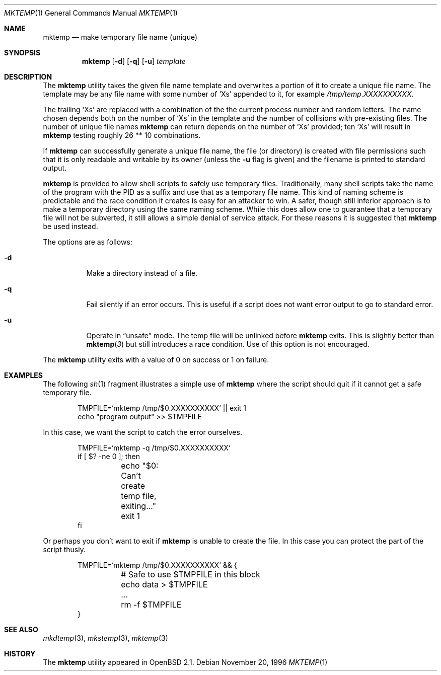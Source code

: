 .\"	$OpenBSD: mktemp.1,v 1.15 2000/03/10 19:07:22 aaron Exp $
.\"
.\" Copyright (c) 1996, 2000 Todd C. Miller <Todd.Miller@courtesan.com>
.\" All rights reserved.
.\"
.\" Redistribution and use in source and binary forms, with or without
.\" modification, are permitted provided that the following conditions
.\" are met:
.\" 1. Redistributions of source code must retain the above copyright
.\"    notice, this list of conditions and the following disclaimer.
.\" 2. Redistributions in binary form must reproduce the above copyright
.\"    notice, this list of conditions and the following disclaimer in the
.\"    documentation and/or other materials provided with the distribution.
.\" 3. The name of the author may not be used to endorse or promote products
.\"    derived from this software without specific prior written permission.
.\"
.\" THIS SOFTWARE IS PROVIDED ``AS IS'' AND ANY EXPRESS OR IMPLIED WARRANTIES,
.\" INCLUDING, BUT NOT LIMITED TO, THE IMPLIED WARRANTIES OF MERCHANTABILITY
.\" AND FITNESS FOR A PARTICULAR PURPOSE ARE DISCLAIMED.  IN NO EVENT SHALL
.\" THE AUTHOR BE LIABLE FOR ANY DIRECT, INDIRECT, INCIDENTAL, SPECIAL,
.\" EXEMPLARY, OR CONSEQUENTIAL DAMAGES (INCLUDING, BUT NOT LIMITED TO,
.\" PROCUREMENT OF SUBSTITUTE GOODS OR SERVICES; LOSS OF USE, DATA, OR PROFITS;
.\" OR BUSINESS INTERRUPTION) HOWEVER CAUSED AND ON ANY THEORY OF LIABILITY,
.\" WHETHER IN CONTRACT, STRICT LIABILITY, OR TORT (INCLUDING NEGLIGENCE OR
.\" OTHERWISE) ARISING IN ANY WAY OUT OF THE USE OF THIS SOFTWARE, EVEN IF
.\" ADVISED OF THE POSSIBILITY OF SUCH DAMAGE.
.\"
.Dd November 20, 1996
.Dt MKTEMP 1
.Os
.Sh NAME
.Nm mktemp
.Nd make temporary file name (unique)
.Sh SYNOPSIS
.Nm mktemp
.Op Fl d
.Op Fl q
.Op Fl u
.Ar template
.Sh DESCRIPTION
The
.Nm mktemp
utility takes the given file name template and overwrites a
portion of it to create a unique file name.
The template may be any file name with some number of
.Ql X Ns s
appended
to it, for example
.Pa /tmp/temp.XXXXXXXXXX .
.Pp
The trailing
.Ql X Ns s
are replaced with a combination of the the current process number and
random letters.
The name chosen depends both on the number of
.Ql X Ns s
in the template and the number of collisions with pre-existing files.
The number of unique file names
.Nm
can return depends on the number of
.Ql X Ns s
provided; ten
.Ql X Ns s
will
result in
.Nm
testing roughly 26 ** 10 combinations.
.Pp
If
.Nm
can successfully generate a unique file name, the file (or directory)
is created with file permissions such that it is only readable and writable
by its owner (unless the
.Fl u
flag is given) and the filename is printed to standard output.
.Pp
.Nm mktemp
is provided to allow shell scripts to safely use temporary files.
Traditionally, many shell scripts take the name of the program with
the PID as a suffix and use that as a temporary file name.
This kind of naming scheme is predictable and the race condition it creates
is easy for an attacker to win.
A safer, though still inferior approach
is to make a temporary directory using the same naming scheme.
While this does allow one to guarantee that a temporary file will not be
subverted, it still allows a simple denial of service attack.
For these reasons it is suggested that
.Nm
be used instead.
.Pp
The options are as follows:
.Bl -tag -width indent
.It Fl d
Make a directory instead of a file.
.It Fl q
Fail silently if an error occurs.
This is useful if
a script does not want error output to go to standard error.
.It Fl u
Operate in
.Dq unsafe
mode.
The temp file will be unlinked before
.Nm
exits.
This is slightly better than
.Fn mktemp 3
but still introduces a race condition.
Use of this option is not encouraged.
.El
.Pp
The
.Nm
utility
exits with a value of 0 on success or 1 on failure.
.Sh EXAMPLES
The following
.Xr sh 1
fragment illustrates a simple use of
.Nm
where the script should quit if it cannot get a safe
temporary file.
.Bd -literal -offset indent
TMPFILE=`mktemp /tmp/$0.XXXXXXXXXX` || exit 1
echo "program output" >> $TMPFILE
.Ed
.Pp
In this case, we want the script to catch the error ourselves.
.Bd -literal -offset indent
TMPFILE=`mktemp -q /tmp/$0.XXXXXXXXXX`
if [ $? -ne 0 ]; then
	echo "$0: Can't create temp file, exiting..."
	exit 1
fi
.Ed
.Pp
Or perhaps you don't want to exit if
.Nm
is unable to create the file.
In this case you can protect the part of the script thusly.
.Bd -literal -offset indent
TMPFILE=`mktemp /tmp/$0.XXXXXXXXXX` && {
	# Safe to use $TMPFILE in this block
	echo data > $TMPFILE
	...
	rm -f $TMPFILE
}
.Ed
.Sh SEE ALSO
.Xr mkdtemp 3 ,
.Xr mkstemp 3 ,
.Xr mktemp 3
.Sh HISTORY
The
.Nm
utility appeared in
.Ox 2.1 .
